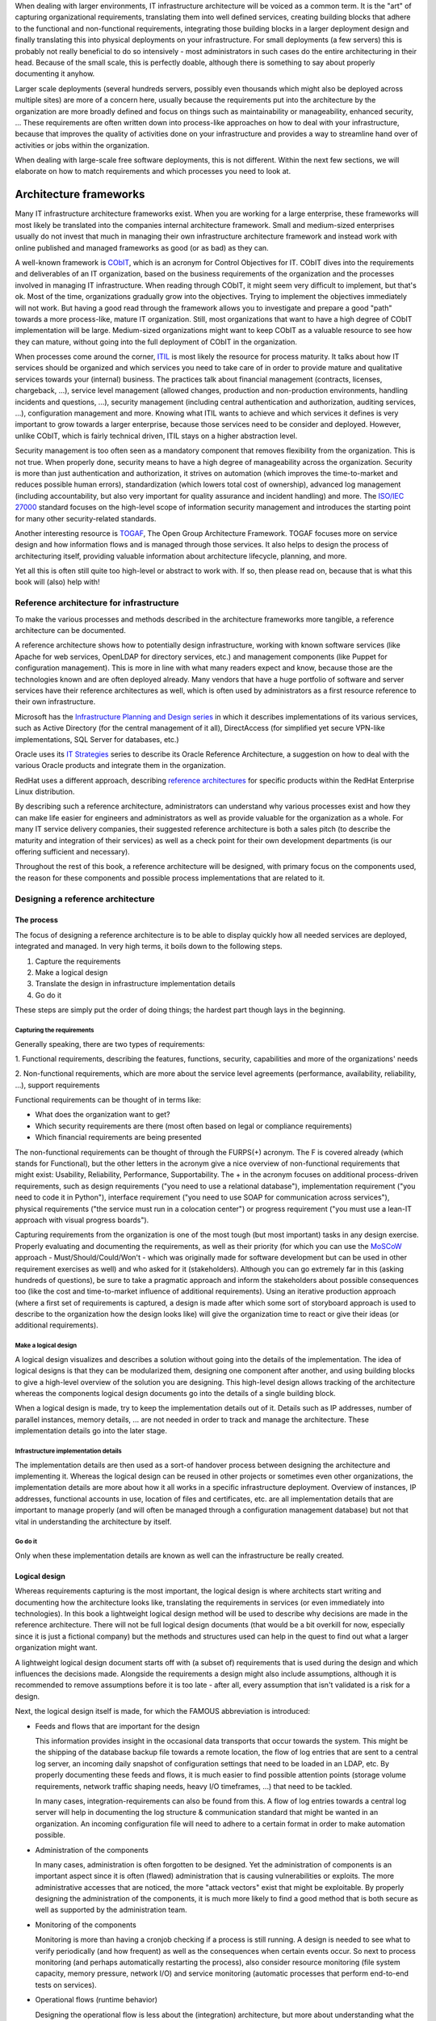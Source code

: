 When dealing with larger environments, IT infrastructure architecture will be
voiced as a common term. It is the "art" of capturing organizational
requirements, translating them into well defined services, creating building
blocks that adhere to the functional and non-functional requirements,
integrating those building blocks in a larger deployment design and finally
translating this into physical deployments on your infrastructure. For small
deployments (a few servers) this is probably not really beneficial to do so
intensively - most administrators in such cases do the entire architecturing in
their head. Because of the small scale, this is perfectly doable, although there
is something to say about properly documenting it anyhow.

Larger scale deployments (several hundreds servers, possibly even thousands
which might also be deployed across multiple sites) are more of a concern here,
usually because the requirements put into the architecture by the organization
are more broadly defined and focus on things such as maintainability or
manageability, enhanced security, ... These requirements are often written down
into process-like approaches on how to deal with your infrastructure, because
that improves the quality of activities done on your infrastructure and provides
a way to streamline hand over of activities or jobs within the organization.

When dealing with large-scale free software deployments, this is not different.
Within the next few sections, we will elaborate on how to match requirements and
which processes you need to look at.

***********************
Architecture frameworks
***********************

Many IT infrastructure architecture frameworks exist. When you are working for a
large enterprise, these frameworks will most likely be translated into the
companies internal architecture framework. Small and medium-sized enterprises
usually do not invest that much in managing their own infrastructure
architecture framework and instead work with online published and managed
frameworks as good (or as bad) as they can.

A well-known framework is `CObIT <https://www.isaca.org/Pages/default.aspx>`_,
which is an acronym for Control Objectives for
IT. CObIT dives into the requirements and deliverables of an IT organization,
based on the business requirements of the organization and the processes
involved in managing IT infrastructure. When reading through CObIT, it might
seem very difficult to implement, but that's ok. Most of the time, organizations
gradually grow into the objectives. Trying to implement the objectives
immediately will not work. But having a good read through the framework allows
you to investigate and prepare a good "path" towards a more process-like, mature
IT organization. Still, most organizations that want to have a high degree of
CObIT implementation will be large. Medium-sized organizations might want to
keep CObIT as a valuable resource to see how they can mature, without going into
the full deployment of CObIT in the organization.

When processes come around the corner, `ITIL
<http://www.itil-officialsite.com/home/home.aspx>`_ is most likely the resource for
process maturity. It talks about how IT services should be organized and which
services you need to take care of in order to provide mature and qualitative
services towards your (internal) business. The practices talk about financial
management (contracts, licenses, chargeback, ...), service level management
(allowed changes, production and non-production environments, handling incidents
and questions, ...), security management (including central authentication and
authorization, auditing services, ...), configuration management and more.
Knowing what ITIL wants to achieve and which services it defines is very
important to grow towards a larger enterprise, because those services need to be
consider and deployed. However, unlike CObIT, which is fairly technical driven,
ITIL stays on a higher abstraction level.

Security management is too often seen as a mandatory component that removes
flexibility from the organization. This is not true. When properly done,
security means to have a high degree of manageability across the organization.
Security is more than just authentication and authorization, it strives on
automation (which improves the time-to-market and reduces possible human
errors), standardization (which lowers total cost of ownership), advanced log
management (including accountability, but also very important for quality
assurance and incident handling) and more. The `ISO/IEC 27000 <https://en.wikipedia.org/wiki/ISO/IEC_27000-series>`_ 
standard focuses on
the high-level scope of information security management and introduces the
starting point for many other security-related standards.

Another interesting resource is `TOGAF <http://www.togaf.info/>`_, The
Open Group Architecture Framework.
TOGAF focuses more on service design and how information flows and is managed
through those services. It also helps to design the process of architecturing
itself, providing valuable information about architecture lifecycle, planning,
and more.

Yet all this is often still quite too high-level or abstract to work with. If
so, then please read on, because that is what this book will (also) help with!

Reference architecture for infrastructure
=========================================

To make the various processes and methods described in the architecture
frameworks more tangible, a reference architecture can be documented.

A reference architecture shows how to potentially design infrastructure, working
with known software services (like Apache for web services, OpenLDAP for
directory services, etc.) and management components (like Puppet for
configuration management). This is more in line with what many readers expect
and know, because those are the technologies known and are often deployed
already. Many vendors that have a huge portfolio of software and server services
have their reference architectures as well, which is often used by
administrators as a first resource reference to their own infrastructure.

Microsoft has the `Infrastructure Planning and Design series
<http://technet.microsoft.com/en-us/library/cc196387.aspx>`_ in which it
describes implementations of its various services, such as Active Directory (for
the central management of it all), DirectAccess (for simplified yet secure
VPN-like implementations, SQL Server for databases, etc.)

Oracle uses its `IT Strategies <http://www.oracle.com/goto/itstrategies>`_
series to describe its Oracle Reference Architecture, a suggestion on how to
deal with the various Oracle products and integrate them in the organization.

RedHat uses a different approach, describing `reference architectures
<https://www.redhat.com/resourcelibrary/reference-architectures/>`_ for specific
products within the RedHat Enterprise Linux distribution.

By describing such a reference architecture, administrators can understand why
various processes exist and how they can make life easier for engineers and
administrators as well as provide valuable for the organization as a whole. For
many IT service delivery companies, their suggested reference architecture is
both a sales pitch (to describe the maturity and integration of their services)
as well as a check point for their own development departments (is our offering
sufficient and necessary).

Throughout the rest of this book, a reference architecture will be designed,
with primary focus on the components used, the reason for these components and
possible process implementations that are related to it.

Designing a reference architecture
==================================

The process
-----------

The focus of designing a reference architecture is to be able to display quickly
how all needed services are deployed, integrated and managed. In very high
terms, it boils down to the following steps.

1. Capture the requirements
2. Make a logical design
3. Translate the design in infrastructure implementation details
4. Go do it

These steps are simply put the order of doing things; the hardest part though
lays in the beginning.

Capturing the requirements
^^^^^^^^^^^^^^^^^^^^^^^^^^

Generally speaking, there are two types of requirements:

1. Functional requirements, describing the features, functions, security,
capabilities and more of the organizations' needs

2. Non-functional requirements, which are more about the service level
agreements (performance, availability, reliability, ...), support requirements

Functional requirements can be thought of in terms like:

* What does the organization want to get?
* Which security requirements are there (most often based on legal or
  compliance requirements)
* Which financial requirements are being presented

The non-functional requirements can be thought of through the FURPS(+) acronym.
The F is covered already (which stands for Functional), but the other letters in
the acronym give a nice overview of non-functional requirements that might
exist: Usability, Reliability, Performance, Supportability. The + in the acronym
focuses on additional process-driven requirements, such as design requirements
("you need to use a relational database"), implementation requirement ("you need
to code it in Python"), interface requirement ("you need to use SOAP for
communication across services"), physical requirements ("the service must run in
a colocation center") or progress requirement ("you must use a lean-IT approach
with visual progress boards").

Capturing requirements from the organization is one of the most tough (but most
important) tasks in any design exercise. Properly evaluating and documenting the
requirements, as well as their priority (for which you can use the `MoSCoW
<http://www.coleyconsulting.co.uk/moscow.htm>`_ approach -
Must/Should/Could/Won't - which was originally made for software development but
can be used in other requirement exercises as well) and who asked for it
(stakeholders). Although you can go extremely far in this (asking hundreds of
questions), be sure to take a pragmatic approach and inform the stakeholders
about possible consequences too (like the cost and time-to-market influence of
additional requirements). Using an iterative production approach (where a first
set of requirements is captured, a design is made after which some sort of
storyboard approach is used to describe to the organization how the design looks
like) will give the organization time to react or give their ideas (or
additional requirements).

Make a logical design
^^^^^^^^^^^^^^^^^^^^^

A logical design visualizes and describes a solution without going into the
details of the implementation. The idea of logical designs is that they can be
modularized them, designing one component after another, and using building
blocks to give a high-level overview of the solution you are designing. This
high-level design allows tracking of the architecture whereas the components
logical design documents go into the details of a single building block.

When a logical design is made, try to keep the implementation details out of it.
Details such as IP addresses, number of parallel instances, memory details, ...
are not needed in order to track and manage the architecture. These
implementation details go into the later stage.

Infrastructure implementation details
^^^^^^^^^^^^^^^^^^^^^^^^^^^^^^^^^^^^^

The implementation details are then used as a sort-of handover process between
designing the architecture and implementing it. Whereas the logical design can
be reused in other projects or sometimes even other organizations, the
implementation details are more about how it all works in a specific
infrastructure deployment. Overview of instances, IP addresses, functional
accounts in use, location of files and certificates, etc. are all implementation
details that are important to manage properly (and will often be managed through
a configuration management database) but not that vital in understanding the
architecture by itself.

Go do it
^^^^^^^^

Only when these implementation details are known as well can the infrastructure
be really created.

Logical design
--------------

Whereas requirements capturing is the most important, the logical design is
where architects start writing and documenting how the architecture looks like,
translating the requirements in services (or even immediately into
technologies). In this book a lightweight logical design method will be used to
describe why decisions are made in the reference architecture. There will not be
full logical design documents (that would be a bit overkill for now, especially
since it is just a fictional company) but the methods and structures used can
help in the quest to find out what a larger organization might want.

A lightweight logical design document starts off with (a subset of) requirements
that is used during the design and which influences the decisions made.
Alongside the requirements a design might also include assumptions, although it
is recommended to remove assumptions before it is too late - after all, every
assumption that isn't validated is a risk for a design.

Next, the logical design itself is made, for which the FAMOUS abbreviation is
introduced:

* Feeds and flows that are important for the design

  This information provides insight in the occasional data transports that occur towards the system. This might be the shipping of the database backup file towards a remote location, the flow of log entries that are sent to a central log server, an incoming daily snapshot of configuration settings that need to be loaded in an LDAP, etc. By properly documenting these feeds and flows, it is much easier to find possible attention points (storage volume requirements, network traffic shaping needs, heavy I/O timeframes, ...) that need to be tackled.

  In many cases, integration-requirements can also be found from this. A flow of log entries towards a central log server will help in documenting the log structure & communication standard that might be wanted in an organization. An incoming configuration file will need to adhere to a certain format in order to make automation possible.

* Administration of the components

  In many cases, administration is often forgotten to be designed. Yet the administration of components is an important aspect since it is often (flawed) administration that is causing vulnerabilities or exploits. The more administrative accesses that are noticed, the more "attack vectors" exist that might be exploitable. By properly designing the administration of the components, it is much more likely to find a good method that is both secure as well as supported by the administration team.

* Monitoring of the components

  Monitoring is more than having a cronjob checking if a process is still running. A design is needed to see what to verify periodically (and how frequent) as well as the consequences when certain events occur. So next to process monitoring (and perhaps automatically restarting the process), also consider resource monitoring (file system capacity, memory pressure, network I/O) and service monitoring (automatic processes that perform end-to-end tests on services).

* Operational flows (runtime behavior)

  Designing the operational flow is less about the (integration) architecture, but more about understanding what the service is actually doing. Usually, this information can be found on the products' project page (or vendor), but it never hurts to verify this and draw it to understand it.

  An example operational flow could be the high-level working of Apache (with a master process bound to port 80, but that is dispatching work to child processes when a request has entered). These child processes have multiple worker threads that handle requests one-at-a-time. If a request is for a CGI resource, Apache either forks and launches the CGI command, or it uses FastCGI towards a running instance, etc.

  The operational flows also show which actors are involved and how they connect/interact with the service.

* User management

  Many services delegate user management to another service. Be it direct LDAP access, or authentication through SASL or any other method: properly designing and documenting how user management for the service is done helps to figure out potential improvements as well as integration aspects of the service. Don't forget to think about the internal authentication & authorization as well: does the service offer role-based access? Which roles are needed? What are the rights and privileges that these roles should have?

* Security details

  Finally, there is the design of particular security requirements. Based on the earlier design flows, check if these need firewall capabilities (or host filters), encryption (when working with sensitive business data), certain audit requirements that need to be taken care of, gateways that need to be implemented that offer additional filtering or even request rewrites, etc.

After this logical design, write down further details about the design that are
less about the components and more about how they will or could be used. For
this we use the FASTCARD abbreviation:

* Financial information

  If the service has particular licensing restrictions, document how the license works. Is it core-based? User-based? Instance-based? If allowed, document what the cost is of this license as that helps to decide on the usability (and evolution) of the service. Document how to map contracts towards the component.

* Aftermath (future development or evolution)

  The design is most likely either not finished, or is based on the short-term resources available whereas more evolutions are still in sight. For instance, an LDAP can be documented using a master/slave approach, knowing very well that a master/master situation might be in scope later. Document the changes thought to be needed or will be done in the future.

* Selection criteria

  The service probably can serve multiple requests (or types of requests). In many cases, it is best to provide a decision chart or decision table to help administrators and engineers decide if the design fits their needs. For instance, for a web server, the decision table might provide input as to when SSL encryption is needed, when SSL encryption with client certificate validation is needed, etc. For a database, include if (and when) encryption or compression is needed, and so forth.

* Technology lifecycle

  If the project or vendor has described it, document how long this particular version will last. If there is a support contract with a particular vendor, verify if this contract deals with upgrades as well.

* Communication of changes

  Who are the stakeholders that need to be modified when the design changes

* Affiliated standards

  Which standards, policies, guidelines, ... do users, analysts or other roles need to specifically look at when they work with or integrate with this component

* Residual risks

  Issues that cannot be solved by the logical design by itself and thus need to be taken care of during integration or through other means. For instance, if a service does not offer SSL/TLS encryption upon accessing it, a residual risk regarding plain-text network communication should be documented.

* Documentation

  Overview of resources that are interesting to look at

By documenting these two aspects, all information needed about one building block or architecture is readily available. This information should be kept alive during the lifecycle of the components within the architecture. Don't worry if the acronyms are currently too illogical - they will become more clear while looking at the example designs that are described further down the book.


